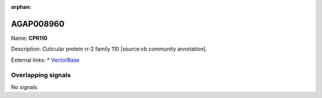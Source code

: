 :orphan:

AGAP008960
=============



Name: **CPR110**

Description: Cuticular protein rr-2 family 110 [source:vb community annotation].

External links:
* `VectorBase <https://www.vectorbase.org/Anopheles_gambiae/Gene/Summary?g=AGAP008960>`_

Overlapping signals
-------------------



No signals.


